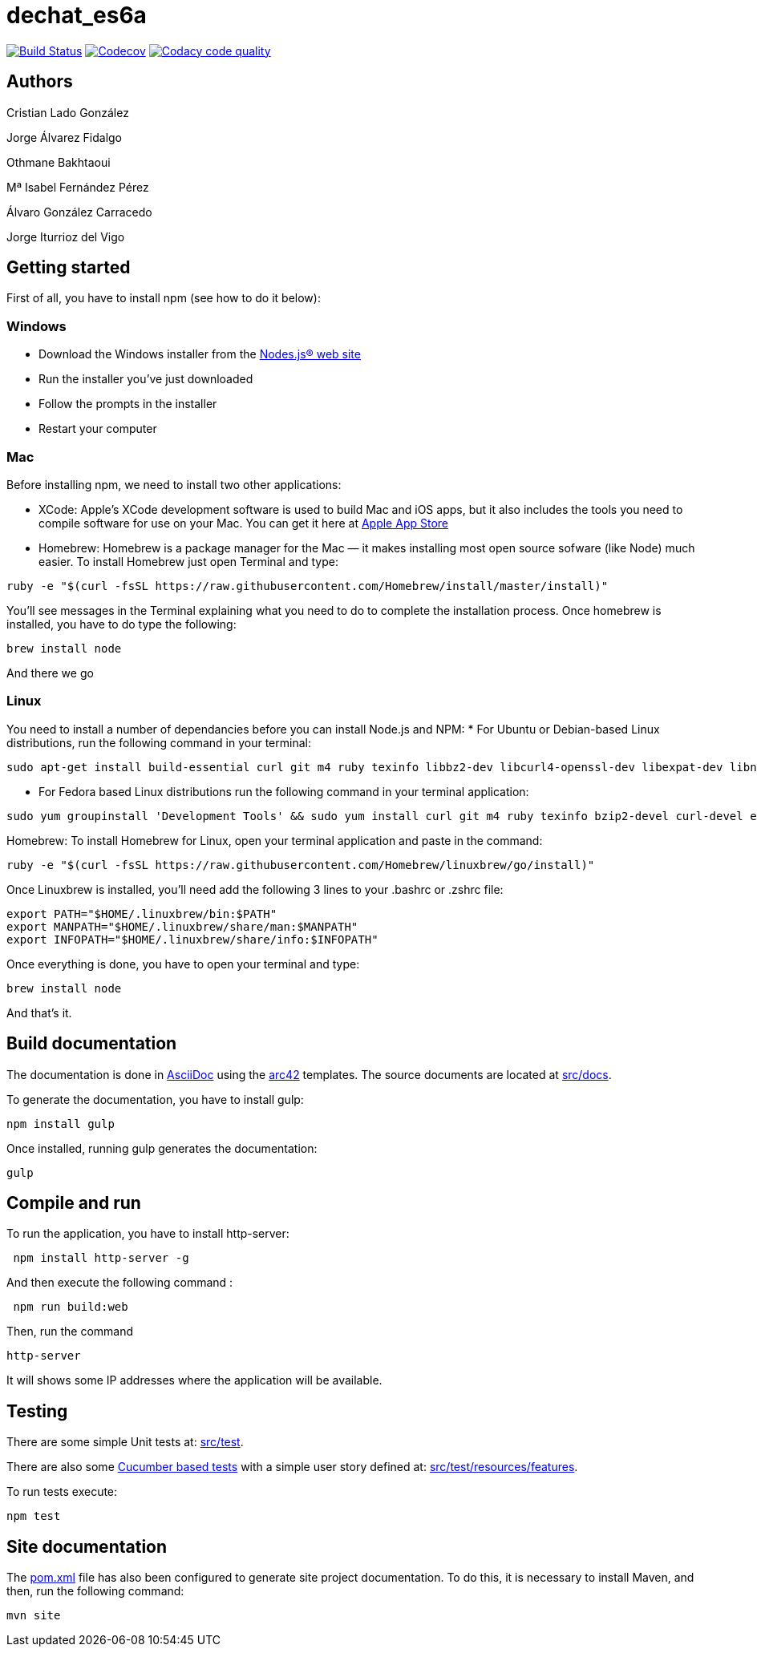 = dechat_es6a

image:https://travis-ci.org/Arquisoft/dechat_es6a.svg?branch=master["Build Status", link="https://travis-ci.org/Arquisoft/dechat_es6a"]
image:https://codecov.io/gh/Arquisoft/dechat_es6a/branch/master/graph/badge.svg["Codecov",link="https://codecov.io/gh/Arquisoft/dechat_es6a"]
image:https://api.codacy.com/project/badge/Grade/fc7dc1da60ee4e9fb67ccff782625794["Codacy code quality", link="https://www.codacy.com/app/jelabra/dechat_es6a?utm_source=github.com&utm_medium=referral&utm_content=Arquisoft/dechat_es6a&utm_campaign=Badge_Grade"]

== Authors

Cristian Lado González

Jorge Álvarez Fidalgo

Othmane Bakhtaoui

Mª Isabel Fernández Pérez

Álvaro González Carracedo

Jorge Iturrioz del Vigo

== Getting started

First of all, you have to install npm (see how to do it below):

=== Windows

- Download the Windows installer from the http://nodejs.org/[Nodes.js® web site]
- Run the installer you've just downloaded
- Follow the prompts in the installer
- Restart your computer

=== Mac

Before installing npm, we need to install two other applications:

* XCode: Apple's XCode development software is used to build Mac and iOS apps, but it also includes the tools you need to compile software for use on your Mac. You can get it here at https://itunes.apple.com/us/app/xcode/id497799835?mt=12[Apple App Store]

* Homebrew: Homebrew is a package manager for the Mac — it makes installing most open source sofware (like Node) much easier. To install Homebrew just open Terminal and type:

----
ruby -e "$(curl -fsSL https://raw.githubusercontent.com/Homebrew/install/master/install)"
----

You'll see messages in the Terminal explaining what you need to do to complete the installation process.
Once homebrew is installed, you have to do type the following:

----
brew install node
----
And there we go

=== Linux

You need to install a number of dependancies before you can install Node.js and NPM:
* For Ubuntu or Debian-based Linux distributions, run the following command in your terminal:

----
sudo apt-get install build-essential curl git m4 ruby texinfo libbz2-dev libcurl4-openssl-dev libexpat-dev libncurses-dev zlib1g-dev
----

* For Fedora based Linux distributions run the following command in your terminal application:

----
sudo yum groupinstall 'Development Tools' && sudo yum install curl git m4 ruby texinfo bzip2-devel curl-devel expat-devel ncurses-devel zlib-devel
----

Homebrew:
To install Homebrew for Linux, open your terminal application and paste in the command:
----
ruby -e "$(curl -fsSL https://raw.githubusercontent.com/Homebrew/linuxbrew/go/install)"
----

Once Linuxbrew is installed, you’ll need add the following 3 lines to your .bashrc or .zshrc file:

----
export PATH="$HOME/.linuxbrew/bin:$PATH"
export MANPATH="$HOME/.linuxbrew/share/man:$MANPATH"
export INFOPATH="$HOME/.linuxbrew/share/info:$INFOPATH"
----

Once everything is done, you have to open your terminal and type:
----
brew install node
----
And that's it.

== Build documentation

The documentation is done in http://asciidoc.org/[AsciiDoc]
using the https://arc42.org/[arc42] templates.
The source documents are located at
 https://github.com/Arquisoft/dechat_es6a/tree/master/src/docs[src/docs].

To generate the documentation, you have to install gulp:

----
npm install gulp
----

Once installed, running gulp generates the documentation:

----
gulp
----

== Compile and run

To run the application, you have to install http-server:

----
 npm install http-server -g
----

And then execute the following command :

----
 npm run build:web
----

Then, run the command

----
http-server
----

It will shows some IP addresses where the application will be available.

== Testing

There are some simple Unit tests at:
 https://github.com/Arquisoft/dechat_es6a/tree/master/src/test[src/test].

There are also some
 https://cucumber.io/[Cucumber based tests]
 with a simple user story defined at:
 https://github.com/Arquisoft/dechat_es6a/tree/master/src/test/resources/features[src/test/resources/features].

To run tests execute:

----
npm test
----

== Site documentation

The https://github.com/Arquisoft/dechat_es6a/tree/master/pom.xml[pom.xml] file
 has also been configured to generate site project documentation. To do this, it is necessary to install Maven, and then, run the following command:

----
mvn site
----












